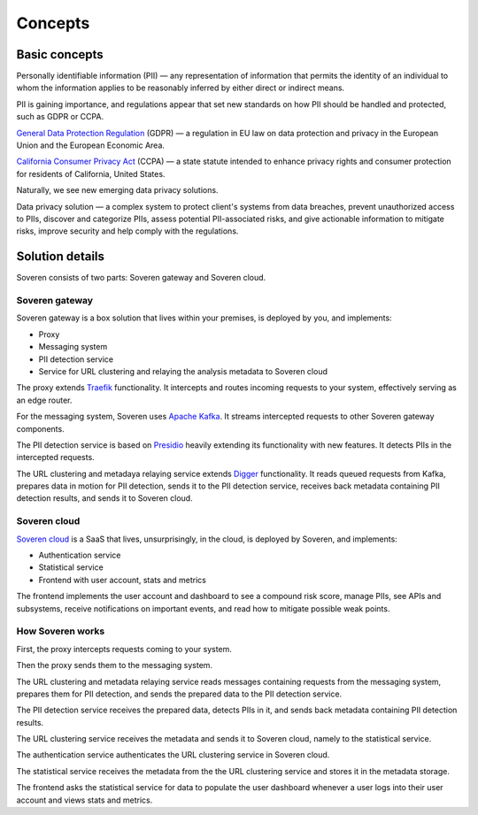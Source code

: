 Concepts
========

Basic concepts
--------------
Personally identifiable information (PII) — any representation of information that permits the identity of an individual to whom the information applies to be reasonably inferred by either direct or indirect means.

PII is gaining importance, and regulations appear that set new standards on how PII should be handled and protected, such as GDPR or CCPA.

`General Data Protection Regulation <https://gdpr-info.eu/>`_ (GDPR) — a regulation in EU law on data protection and privacy in the European Union and the European Economic Area.

`California Consumer Privacy Act <https://oag.ca.gov/privacy/ccpa>`_ (CCPA) — a state statute intended to enhance privacy rights and consumer protection for residents of California, United States.

Naturally, we see new emerging data privacy solutions.

Data privacy solution — a complex system to protect client's systems from data breaches, prevent unauthorized access to PIIs, discover and categorize PIIs, assess potential PII-associated risks, and give actionable information to mitigate risks, improve security and help comply with the regulations.


Solution details
----------------

Soveren consists of two parts: Soveren gateway and Soveren cloud.

.. image:: ../images/architecture/architecture-concept-detailed.png
   :width: 800


Soveren gateway
^^^^^^^^^^^^^^^

Soveren gateway is a box solution that lives within your premises, is deployed by you, and implements:

* Proxy
* Messaging system
* PII detection service
* Service for URL clustering and relaying the analysis metadata to Soveren cloud

The proxy extends `Traefik <https://doc.traefik.io/>`_ functionality. It intercepts and routes incoming requests to your system, effectively serving as an edge router.

For the messaging system, Soveren uses `Apache Kafka <https://kafka.apache.org/documentation/>`_. It streams intercepted requests to other Soveren gateway components.

The PII detection service is based on `Presidio <https://microsoft.github.io/presidio/>`_ heavily extending its functionality with new features. It detects PIIs in the intercepted requests.

The URL clustering and metadaya relaying service extends `Digger <https://doc.traefik.io/>`_ functionality. It reads queued requests from Kafka, prepares data in motion for PII detection, sends it to the PII detection service, receives back metadata containing PII detection results, and sends it to Soveren cloud.


Soveren cloud
^^^^^^^^^^^^^

`Soveren cloud <https://github.com/soverenio/saassylives>`_ is a SaaS that lives, unsurprisingly, in the cloud, is deployed by Soveren, and implements:

* Authentication service
* Statistical service
* Frontend with user account, stats and metrics

The frontend implements the user account and dashboard to see a compound risk score, manage PIIs, see APIs and subsystems, receive notifications on important events, and read how to mitigate possible weak points.


How Soveren works
^^^^^^^^^^^^^^^^^

First, the proxy intercepts requests coming to your system.

Then the proxy sends them to the messaging system.

The URL clustering and metadata relaying service reads messages containing requests from the messaging system, prepares them for PII detection, and sends the prepared data to the PII detection service.

The PII detection service receives the prepared data, detects PIIs in it, and sends back metadata containing PII detection results.

The URL clustering service receives the metadata and sends it to Soveren cloud, namely to the statistical service.

The authentication service authenticates the URL clustering service in Soveren cloud.

The statistical service receives the metadata from the the URL clustering service and stores it in the metadata storage.

The frontend asks the statistical service for data to populate the user dashboard whenever a user logs into their user account and views stats and metrics.